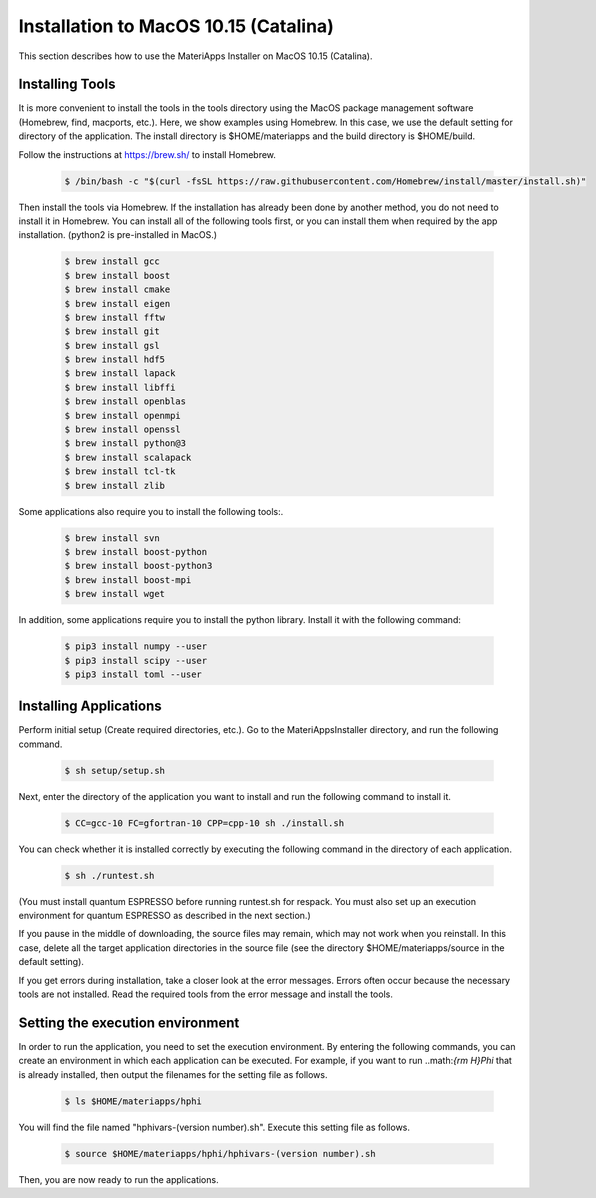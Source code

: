 Installation to MacOS 10.15 (Catalina)
------------------------------------------------------------

This section describes how to use the MateriApps Installer on MacOS 10.15 (Catalina).

Installing Tools
****************************

It is more convenient to install the tools in the tools directory using the MacOS package management software (Homebrew, find, macports, etc.). Here, we show examples using Homebrew. In this case, we use the default setting for directory of the application. The install directory is $HOME/materiapps and the build directory is $HOME/build.

Follow the instructions at https://brew.sh/ to install Homebrew.

   .. raw:: html

      <div class="hcb_wrap">

   .. code:: prism

       $ /bin/bash -c "$(curl -fsSL https://raw.githubusercontent.com/Homebrew/install/master/install.sh)"

   .. raw:: html

      </div>

Then install the tools via Homebrew. If the installation has already been done by another method, you do not need to install it in Homebrew. You can install all of the following tools first, or you can install them when required by the app installation. (python2 is pre-installed in MacOS.)

   .. raw:: html

      <div class="hcb_wrap">

   .. code:: prism

	$ brew install gcc
	$ brew install boost
	$ brew install cmake
	$ brew install eigen
	$ brew install fftw
	$ brew install git
	$ brew install gsl
	$ brew install hdf5
	$ brew install lapack
	$ brew install libffi
	$ brew install openblas
	$ brew install openmpi
	$ brew install openssl
	$ brew install python@3
	$ brew install scalapack
	$ brew install tcl-tk
	$ brew install zlib

   .. raw:: html

      </div>

Some applications also require you to install the following tools:.

   .. raw:: html

      <div class="hcb_wrap">

   .. code:: prism

	$ brew install svn
	$ brew install boost-python
	$ brew install boost-python3
	$ brew install boost-mpi
	$ brew install wget

   .. raw:: html

      </div>

In addition, some applications require you to install the python library. Install it with the following command:

   .. raw:: html

      <div class="hcb_wrap">

   .. code:: prism

	$ pip3 install numpy --user
	$ pip3 install scipy --user
	$ pip3 install toml --user

   .. raw:: html

      </div>

Installing Applications
**************************

Perform initial setup (Create required directories, etc.).
Go to the MateriAppsInstaller directory, and run the following command.

   .. raw:: html

      <div class="hcb_wrap">

   .. code:: prism

	$ sh setup/setup.sh

   .. raw:: html

      </div>

Next, enter the directory of the application you want to install and run the following command to install it.

   .. raw:: html

      <div class="hcb_wrap">

   .. code:: prism

	$ CC=gcc-10 FC=gfortran-10 CPP=cpp-10 sh ./install.sh

   .. raw:: html

      </div>

You can check whether it is installed correctly by executing the following command in the directory of each application.

   .. raw:: html

      <div class="hcb_wrap">

   .. code:: prism

	$ sh ./runtest.sh

   .. raw:: html

      </div>

(You must install quantum ESPRESSO before running runtest.sh for respack. You must also set up an execution environment for quantum ESPRESSO as described in the next section.)

If you pause in the middle of downloading, the source files may remain, which may not work when you reinstall. In this case, delete all the target application directories in the source file (see the directory $HOME/materiapps/source in the default setting).

If you get errors during installation, take a closer look at the error messages. Errors often occur because the necessary tools are not installed. Read the required tools from the error message and install the tools.

Setting the execution environment
**************************

In order to run the application, you need to set the execution environment. By entering the following commands, you can create an environment in which each application can be executed. For example, if you want to run ..math:`{\rm H}\Phi` that is already installed, then output the filenames for the setting file as follows.

   .. raw:: html

      <div class="hcb_wrap">

   .. code:: prism

	$ ls $HOME/materiapps/hphi

   .. raw:: html

      </div>

You will find the file named "hphivars-(version number).sh". Execute this setting file as follows.

   .. raw:: html

      <div class="hcb_wrap">

   .. code:: prism

	$ source $HOME/materiapps/hphi/hphivars-(version number).sh

   .. raw:: html

      </div>
	  
Then, you are now ready to run the applications.
